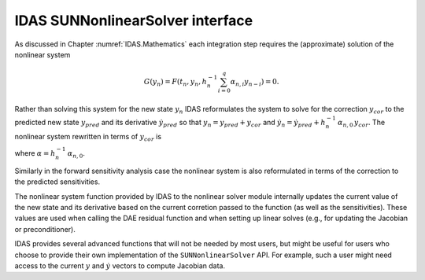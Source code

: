 .. ----------------------------------------------------------------
   SUNDIALS Copyright Start
   Copyright (c) 2002-2024, Lawrence Livermore National Security
   and Southern Methodist University.
   All rights reserved.

   See the top-level LICENSE and NOTICE files for details.

   SPDX-License-Identifier: BSD-3-Clause
   SUNDIALS Copyright End
   ----------------------------------------------------------------

.. _SUNNonlinSol.IDAS:

IDAS SUNNonlinearSolver interface
=================================

As discussed in Chapter :numref:`IDAS.Mathematics` each integration step requires the
(approximate) solution of the nonlinear system

.. math::
  G(y_n) = F\left(t_n, y_n, h_{n}^{-1}\sum_{i=0}^{q}\alpha_{n,i}y_{n-i}\right) = 0.

Rather than solving this system for the new state :math:`y_n` IDAS reformulates
the system to solve for the correction :math:`y_{cor}` to the predicted new
state :math:`y_{pred}` and its derivative :math:`\dot{y}_{pred}` so that
:math:`y_n = y_{pred} + y_{cor}` and :math:`\dot{y}_n = \dot{y}_{pred} +
h_{n}^{-1}\, \alpha_{n,0}\, y_{cor}`. The nonlinear system rewritten in terms of
:math:`y_{cor}` is

.. math::
   G(y_{cor}) = F\left(t_n,\, y_{pred}+y_{cor},\,
   \dot{y}_{pred} + \alpha y_{cor}\right) = 0.
   :label: IDAS_res_corrector

where :math:`\alpha = h_{n}^{-1}\, \alpha_{n,0}`.

Similarly in the forward sensitivity analysis case the nonlinear system is also
reformulated in terms of the correction to the predicted sensitivities.

The nonlinear system function provided by IDAS to the nonlinear solver module
internally updates the current value of the new state and its derivative based
on the current corretion passed to the function (as well as the sensitivities).
These values are used when calling the DAE residual function and when setting up
linear solves (e.g., for updating the Jacobian or preconditioner).

IDAS provides several advanced functions that will not be needed by most users,
but might be useful for users who choose to provide their own implementation of
the ``SUNNonlinearSolver`` API. For example, such a user might need access to
the current :math:`y` and :math:`\dot{y}` vectors to compute Jacobian data.


.. c:function:: int IDAGetCurrentCj(void *ida_mem, sunrealtype *cj)

   The function :c:func:`IDAGetCurrentCj` returns the scalar :math:`c_j` which is
   proportional to the inverse of the step size (:math:`\alpha` in
   :eq:`IDAS_DAE_Jacobian`).

   **Arguments:**
      * ``ida_mem`` -- pointer to the IDAS memory block.
      * ``cj`` -- the value of :math:`c_j`.

   **Return value:**
      * ``IDA_SUCCESS`` -- The optional output value has been successfully set.
      * ``IDA_MEM_NULL`` -- The IDAS memory block is ``NULL``.


.. c:function:: int IDAGetCurrentY(void *ida_mem, N_Vector *ycur)

   The function :c:func:`IDAGetCurrentY` returns the current y vector.

   **Arguments:**
      * ``ida_mem`` -- pointer to the IDAS memory block.
      * ``y`` -- the current :math:`y` vector.

   **Return value:**
      * ``IDA_SUCCESS`` -- The optional output value has been successfully set.
      * ``IDA_MEM_NULL`` -- The IDAS memory block is ``NULL``.


.. c:function:: int IDAGetCurrentYp(void *ida_mem, N_Vector *ypcur)

   The function :c:func:`IDAGetCurrentYp` returns the current :math:`\dot{y}`
   vector.

   **Arguments:**
      * ``ida_mem`` -- pointer to the IDAS memory block.
      * ``yp`` -- the current :math:`\dot{y}` vector.

   **Return value:**
      * ``IDA_SUCCESS`` -- The optional output value has been successfully set.
      * ``IDA_MEM_NULL`` -- The IDAS memory block is ``NULL``.


.. c:function:: int IDAGetCurrentYSens(void * ida_mem, N_Vector ** yyS)

   The function :c:func:`IDAGetCurrentYSens` returns the current sensitivity
   vector array.

   **Arguments:**
     * ``ida_mem`` -- pointer to the IDAS memory block.
     * ``yyS`` -- pointer to the vector array that is set to the array of sensitivity vectors.

   **Return value:**
     * ``IDA_SUCCESS`` -- The optional output value has been successfully set.
     * ``IDA_MEM_NULL`` -- The ``ida_mem`` pointer is ``NULL``.


.. c:function:: int IDAGetCurrentYpSens(void * ida_mem, N_Vector ** ypS)

   The function :c:func:`IDAGetCurrentYpSens` returns the derivative the
   current  sensitivity vector array.

   **Arguments:**
     * ``ida_mem`` -- pointer to the IDAS memory block.
     * ``ypS`` -- pointer to the vector array that is set to the array of sensitivity vector derivatives.

   **Return value:**
     * ``IDA_SUCCESS`` -- The optional output value has been successfully set.
     * ``IDA_MEM_NULL`` -- The ``ida_mem`` pointer is ``NULL``.


.. c:function:: int IDAGetNonlinearSystemData(void *ida_mem, sunrealtype *tcur, N_Vector *yypred, N_Vector *yppred, N_Vector *yyn, N_Vector *ypn, N_Vector *res, sunrealtype *cj, void **user_data)

   The function :c:func:`IDAGetNonlinearSystemData` returns all internal data
   required to construct the current nonlinear system :eq:`IDAS_res_corrector`.

   **Arguments:**
      * ``ida_mem`` -- pointer to the IDAS memory block.
      * ``tcur`` -- current value of the independent variable :math:`t_n`.
      * ``yypred`` -- predicted value of :math:`y_{pred}` at :math:`t_n`.
      * ``yppred`` -- predicted value of :math:`\dot{y}_{pred}` at :math:`t_n`.
      * ``yyn`` -- the vector :math:`y_n`. This vector may not be current and may
        need to be filled (see the note below).
      * ``ypn`` -- the vector :math:`\dot{y}_n`. This vector may not be current and
        may need to be filled (see the note below).
      * ``res`` -- the resiudal function evaluated at the current time and state,
        :math:`F(t_n, y_n, \dot{y}_n)`. This vector may not be current and may need
        to be filled (see the note below).
      * ``cj`` -- the scalar :math:`c_j` which is proportional to the inverse of
        the step size (:math:`\alpha` in :eq:`IDAS_res_corrector`).
      * ``user_data`` -- pointer to the user-defined data structures.

   **Return value:**
      * ``IDA_SUCCESS`` -- The optional output values have been successfully set.
      * ``IDA_MEM_NULL`` -- The IDAS memory block is ``NULL``.

   **Notes:**
      This routine is intended for users who wish to attach a custom
      :c:type:`SUNNonlinSolSysFn` to an existing ``SUNNonlinearSolver`` object
      (through a call to :c:func:`SUNNonlinSolSetSysFn`) or who need access to
      nonlinear system data to compute the nonlinear system fucntion as part of a
      custom ``SUNNonlinearSolver`` object.

      When supplying a custom :c:type:`SUNNonlinSolSysFn` to an existing
      ``SUNNonlinearSolver`` object, the user should call
      :c:func:`IDAGetNonlinearSystemData` inside the nonlinear system function to
      access the requisite data for evaluting the nonlinear system function of
      their choosing. Additionlly, if the ``SUNNonlinearSolver`` object (existing
      or custom) leverages the :c:type:`SUNNonlinSolLSetupFn` and/or
      :c:type:`SUNNonlinSolLSolveFn` functions supplied by IDAS (through calls to
      :c:func:`SUNNonlinSolSetLSetupFn` and :c:func:`SUNNonlinSolSetLSolveFn`
      respectively) the vectors ``yyn`` and ``ypn``, and ``res`` must be filled in
      by the user's :c:type:`SUNNonlinSolSysFn` with the current state and
      corresponding evaluation of the right-hand side function respectively i.e.,

      .. math::
         \begin{aligned}
         yyn &= y_{pred} + y_{cor}, \\
         ypn &= \dot{y}_{pred} + \alpha \dot{y}_{cor}, \\
         res &= F\left(t_{n}, y_n, \dot{y}_n\right),
         \end{aligned}

      where :math:`y_{cor}` was the first argument supplied to the
      :c:type:`SUNNonlinSolSysFn`. If this function
      is called as part of a custom linear solver (i.e., the default
      :c:type:`SUNNonlinSolSysFn` is used) then the vectors ``yn``, ``ypn`` and ``res`` are
      only current when :c:func:`IDAGetNonlinearSystemData` is called after an
      evaluation of the nonlinear system function.


.. c:function:: int IDAGetNonlinearSystemDataSens(void * ida_mem, sunrealtype* tcur, N_Vector** yySpred, N_Vector** ypSpred, N_Vector** yySn, N_Vector** ypSn, sunrealtype* cj, void** user_data)

   The function :c:func:`IDAGetNonlinearSystemDataSens` returns all internal
   sensitivity data required to construct the current nonlinear system
   :eq:`IDAS_res_corrector`.

   **Arguments:**
     * ``ida_mem`` -- pointer to the IDAS memory block.
     * ``tcur`` -- current value of the independent variable :math:`t_n`.
     * ``yySpred`` -- predicted value of :math:`yS_{i,pred}` at :math:`t_n` for :math:`i = 0 \dots N_s - 1`.
     * ``ypSpred`` -- predicted value of :math:`\dot{y}S_{i,pred}` at :math:`t_n` for :math:`i = 0 \dots N_s - 1`.
     * ``yySn`` -- the vectors :math:`yS_{i,n}`. These vectors may be not current see the note below.
     * ``ypSn`` -- the vectors :math:`\dot{y}S_{i,n}`. These vectors may be not current see the note below.
     * ``cj`` -- the scalar :math:`c_j` which is proportional to the inverse of the step size :math:`\alpha` in :eq:`IDAS_DAE_Jacobian`.
     * ``user_data`` -- pointer to the user-defined data structures

   **Return value:**
     * ``IDA_SUCCESS`` -- The optional output values have been successfully set.
     * ``IDA_MEM_NULL`` -- The ``ida_mem`` pointer is ``NULL``.

   **Notes:**
      This routine is intended for users who wish to attach a custom
      :c:type:`SUNNonlinSolSysFn` to an  existing ``SUNNonlinearSolver`` object
      (through a call to  :c:func:`SUNNonlinSolSetSysFn`) or who need access to
      nonlinear system data to  compute the nonlinear system fucntion as part of
      a custom  ``SUNNonlinearSolver`` object.  When supplying a custom
      :c:type:`SUNNonlinSolSysFn` to an existing  ``SUNNonlinearSolver`` object,
      the user should call  :c:func:`IDAGetNonlinearSystemDataSens` inside the
      nonlinear system  function to access the requisite data for evaluting the
      nonlinear system  function of their choosing. Additionlly, if the the
      vectors ``yySn`` and  ``ypSn`` are provided as additional workspace and do
      not need to be filled in  by the user's :c:type:`SUNNonlinSolSysFn`.  If
      this function is called as part of a custom linear solver (i.e., the
      default :c:type:`SUNNonlinSolSysFn` is used) then the vectors ``yySn`` and
      ``ypSn`` are only current when :c:func:`IDAGetNonlinearSystemDataSens` is
      called after an evaluation of the nonlinear system function.


.. c:function:: int IDAComputeY(void *ida_mem, N_Vector ycor, N_Vector y)

   The function computes the current :math:`y(t)` vector based on the given
   correction vector from the nonlinear solver.

   **Arguments:**
      * ``ida_mem`` -- pointer to the IDAS memory block.
      * ``ycor`` -- the correction.
      * ``y`` -- the output vector.

   **Return value:**
      * ``IDA_SUCCESS`` -- The optional output value has been successfully set.
      * ``IDA_MEM_NULL`` -- The IDAS memory block is ``NULL``.


.. c:function:: int IDAComputeYp(void *ida_mem, N_Vector ycor, N_Vector yp)

   The function computes :math:`\dot{y}(t)`  based on the given correction
   vector from the nonlinear solver.

   **Arguments:**
      * ``ida_mem`` -- pointer to the IDAS memory block.
      * ``ycor`` -- the correction.
      * ``yp`` -- the output vector array.

   **Return value:**
      * ``IDA_SUCCESS`` -- The optional output value has been successfully set.
      * ``IDA_MEM_NULL`` -- The IDAS memory block is ``NULL``.


.. c:function:: int IDAComputeYSens(void * ida_mem, N_Vector * ycorS, N_Vector * yys)

   The function computes the sensitivities based on the given correction  vector
   from the nonlinear solver.

   **Arguments:**
     * ``ida_mem`` -- pointer to the IDAS memory block.
     * ``ycorS`` -- the correction.
     * ``yyS`` -- the output vector array.

   **Return value:**
     * ``IDA_SUCCESS`` -- The optional output value has been successfully set.
     * ``IDA_MEM_NULL`` -- The ``ida_mem`` pointer is ``NULL``.


.. c:function:: int IDAComputeYpSens(void * ida_mem, N_Vector * ycorS, N_Vector * ypS)

   The function computes the sensitivity derivatives based on the  given
   correction vector from the nonlinear solver.

   **Arguments:**
     * ``ida_mem`` -- pointer to the IDAS memory block.
     * ``ycorS`` -- the correction.
     * ``ypS`` -- the output vector array.

   **Return value:**
     * ``IDA_SUCCESS`` -- The optional output value has been successfully set.
     * ``IDA_MEM_NULL`` -- The ``ida_mem`` pointer is ``NULL``.
